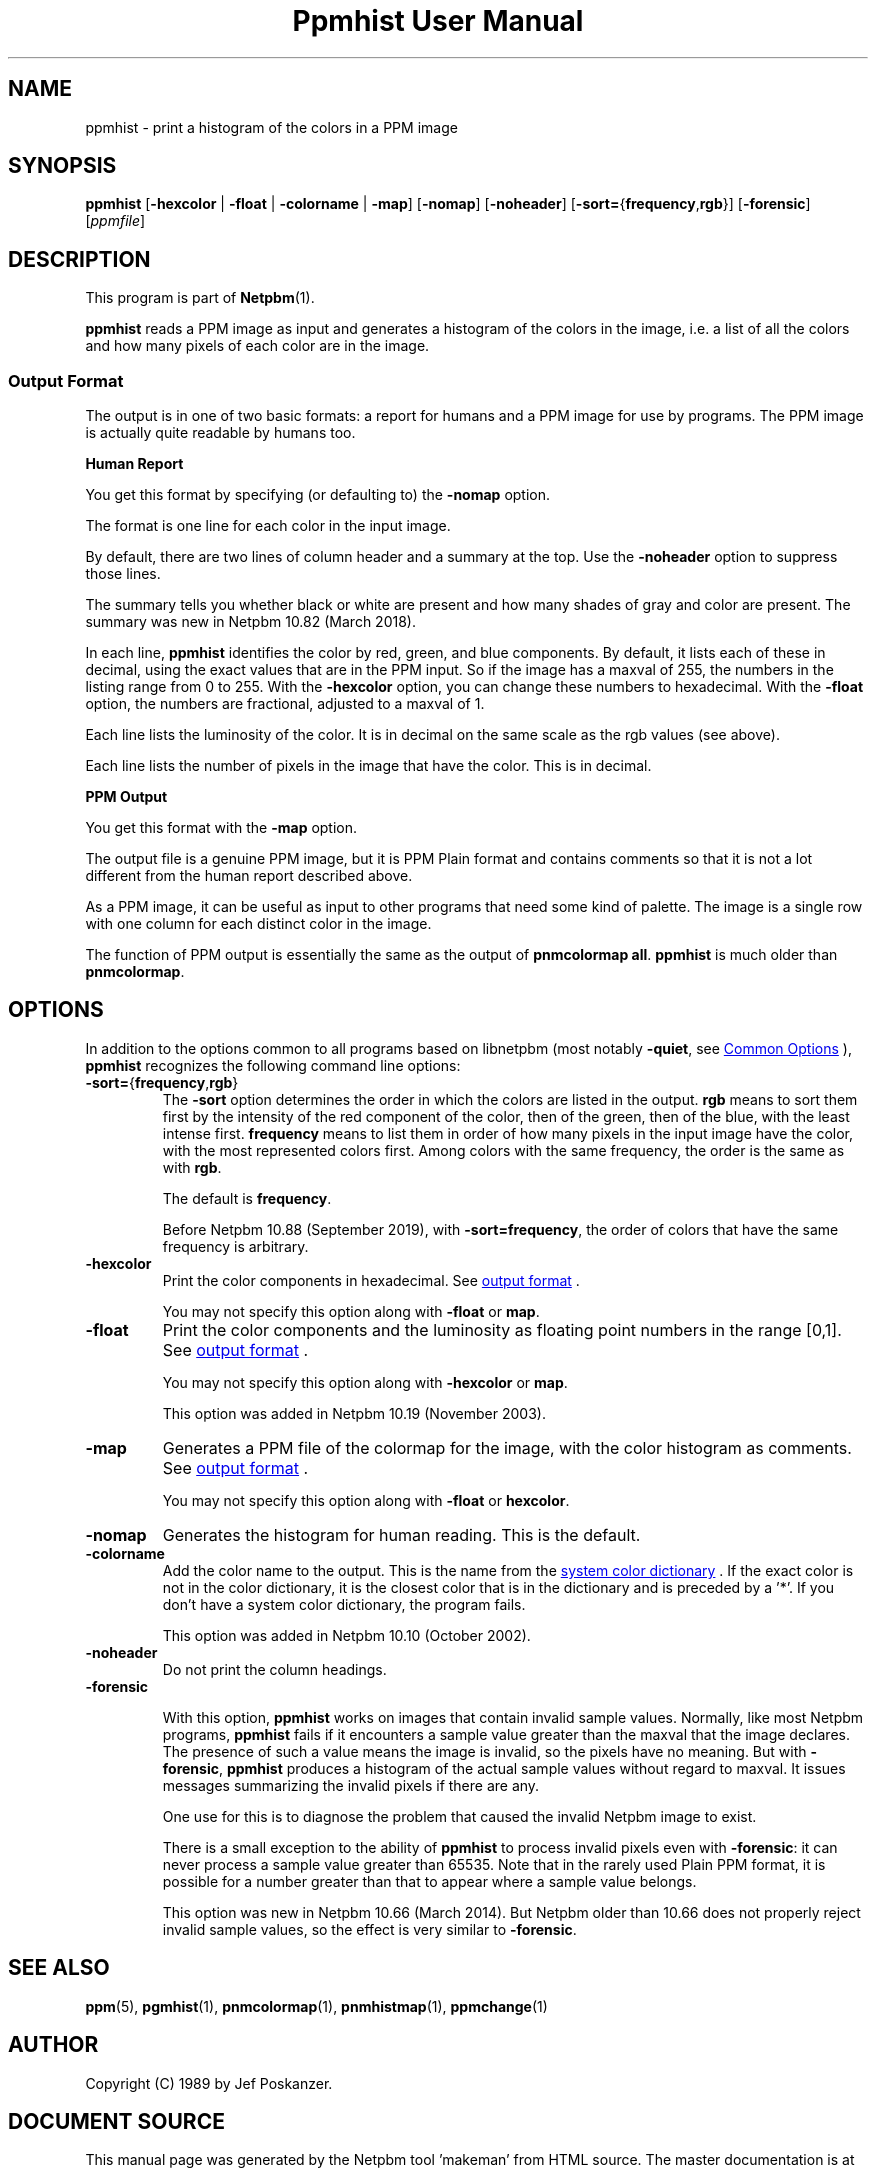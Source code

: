 \
.\" This man page was generated by the Netpbm tool 'makeman' from HTML source.
.\" Do not hand-hack it!  If you have bug fixes or improvements, please find
.\" the corresponding HTML page on the Netpbm website, generate a patch
.\" against that, and send it to the Netpbm maintainer.
.TH "Ppmhist User Manual" 0 "24 August 2019" "netpbm documentation"

.SH NAME
ppmhist - print a histogram of the colors in a PPM image

.UN synopsis
.SH SYNOPSIS

\fBppmhist\fP
[\fB-hexcolor\fP | \fB-float\fP | \fB-colorname\fP | \fB-map\fP]
[\fB-nomap\fP]
[\fB-noheader\fP]
[\fB-sort=\fP{\fBfrequency\fP,\fBrgb\fP}]
[\fB-forensic\fP]
[\fIppmfile\fP]

.UN description
.SH DESCRIPTION
.PP
This program is part of
.BR "Netpbm" (1)\c
\&.
.PP
\fBppmhist\fP reads a PPM image as input and generates a histogram
of the colors in the image, i.e. a list of all the colors and how many
pixels of each color are in the image.

.UN output
.SS Output Format
.PP
The output is in one of two basic formats:  a report for humans
and a PPM image for use by programs.  The PPM image is actually quite
readable by humans too.

.B Human Report
.PP
You get this format by specifying (or defaulting to) the
\fB-nomap\fP option.
.PP
The format is one line for each color in the input image.
.PP
By default, there are two lines of column header and a summary at the top.
Use the \fB-noheader\fP option to suppress those lines.
.PP
The summary tells you whether black or white are present and how many
shades of gray and color are present.  The summary was new in Netpbm 10.82
(March 2018).
  
.PP
In each line, \fBppmhist\fP identifies the color by red, green,
and blue components.  By default, it lists each of these in decimal,
using the exact values that are in the PPM input.  So if the image has
a maxval of 255, the numbers in the listing range from 0 to 255.  With
the \fB-hexcolor\fP option, you can change these numbers to
hexadecimal.  With the \fB-float\fP option, the numbers are
fractional, adjusted to a maxval of 1.
.PP
Each line lists the luminosity of the color.  It is in decimal
on the same scale as the rgb values (see above).
.PP
Each line lists the number of pixels in the image that have the color.
This is in decimal.


.B PPM Output
.PP
You get this format with the \fB-map\fP option.
.PP
The output file is a genuine PPM image, but it is PPM Plain format
and contains comments so that it is not a lot different from the
human report described above.
.PP
As a PPM image, it can be useful as input to other programs that
need some kind of palette.  The image is a single row with one
column for each distinct color in the image.
.PP
The function of PPM output is essentially the same as the output of
\fBpnmcolormap all\fP.  \fBppmhist\fP is much older than \fBpnmcolormap\fP.


.UN options
.SH OPTIONS
.PP
In addition to the options common to all programs based on libnetpbm
(most notably \fB-quiet\fP, see 
.UR index.html#commonoptions
 Common Options
.UE
\&), \fBppmhist\fP recognizes the following
command line options:



.TP
\fB-sort=\fP{\fBfrequency\fP,\fBrgb\fP}
The \fB-sort\fP option determines the order in which the colors are
listed in the output.  \fBrgb\fP means to sort them first by the intensity of
the red component of the color, then of the green, then of the blue, with the
least intense first.  \fBfrequency\fP means to list them in order of how many
pixels in the input image have the color, with the most represented colors
first.  Among colors with the same frequency, the order is the same as with
\fBrgb\fP.
.sp
The default is \fBfrequency\fP.
.sp
Before Netpbm 10.88 (September 2019), with \fB-sort=frequency\fP, the
order of colors that have the same frequency is arbitrary.
  
.TP
\fB-hexcolor\fP
Print the color components in hexadecimal.  See 
.UR #output
output format
.UE
\&.
.sp
You may not specify this option along with \fB-float\fP or \fBmap\fP.

.TP
\fB-float\fP
Print the color components and the luminosity as floating point
numbers in the range [0,1].  See 
.UR #output
output format
.UE
\&.
.sp
You may not specify this option along with \fB-hexcolor\fP or \fBmap\fP.
.sp
This option was added in Netpbm 10.19 (November 2003).

.TP
\fB-map\fP
Generates a PPM file of the colormap for the image, with the
color histogram as comments.  See 
.UR #output
output format
.UE
\&.
.sp
You may not specify this option along with \fB-float\fP or \fBhexcolor\fP.

.TP
\fB-nomap\fP
Generates the histogram for human reading.  This is the default.

.TP
\fB-colorname\fP
Add the color name to the output.  This is the name from the 
.UR libppm.html#dictionary
system color dictionary
.UE
\&.  If the exact
color is not in the color dictionary, it is the closest color that is
in the dictionary and is preceded by a '*'.  If you don't have a 
system color dictionary, the program fails.
.sp
This option was added in Netpbm 10.10 (October 2002).

.TP
\fB-noheader\fP
Do not print the column headings.

.TP
\fB-forensic\fP
.sp
With this option, \fBppmhist\fP works on images that contain invalid sample
values.  Normally, like most Netpbm programs, \fBppmhist\fP fails if it
encounters a sample value greater than the maxval that the image declares.  The
presence of such a value means the image is invalid, so the pixels have no
meaning.  But with \fB-forensic\fP, \fBppmhist\fP produces a histogram
of the actual sample values without regard to maxval.  It issues messages
summarizing the invalid pixels if there are any.
.sp
One use for this is to diagnose the problem that caused the invalid Netpbm
image to exist.
.sp
There is a small exception to the ability of \fBppmhist\fP to process
invalid pixels even with \fB-forensic\fP: it can never process a sample value
greater than 65535.  Note that in the rarely used Plain PPM format, it is
possible for a number greater than that to appear where a sample value
belongs.
.sp
This option was new in Netpbm 10.66 (March 2014).  But Netpbm older than
10.66 does not properly reject invalid sample values, so the effect is very
similar to \fB-forensic\fP.



.UN seealso
.SH SEE ALSO
.BR "ppm" (5)\c
\&,
.BR "pgmhist" (1)\c
\&,
.BR "pnmcolormap" (1)\c
\&,
.BR "pnmhistmap" (1)\c
\&,
.BR "ppmchange" (1)\c
\&

.UN author
.SH AUTHOR

Copyright (C) 1989 by Jef Poskanzer.
.SH DOCUMENT SOURCE
This manual page was generated by the Netpbm tool 'makeman' from HTML
source.  The master documentation is at
.IP
.B http://netpbm.sourceforge.net/doc/ppmhist.html
.PP